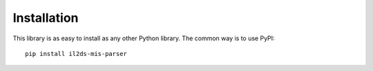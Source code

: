 Installation
============

This library is as easy to install as any other Python library. The common way
is to use PyPI::

    pip install il2ds-mis-parser
